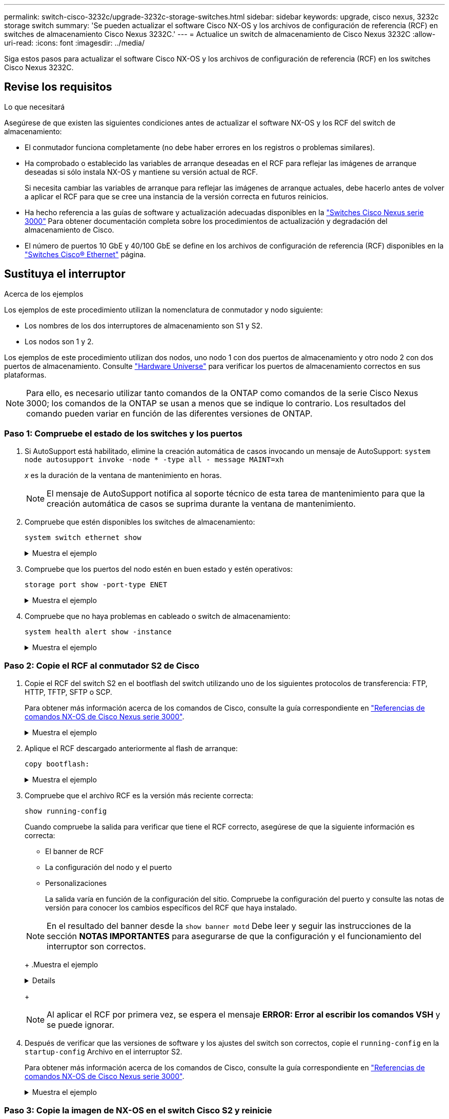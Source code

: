 ---
permalink: switch-cisco-3232c/upgrade-3232c-storage-switches.html 
sidebar: sidebar 
keywords: upgrade, cisco nexus, 3232c storage switch 
summary: 'Se pueden actualizar el software Cisco NX-OS y los archivos de configuración de referencia (RCF) en switches de almacenamiento Cisco Nexus 3232C.' 
---
= Actualice un switch de almacenamiento de Cisco Nexus 3232C
:allow-uri-read: 
:icons: font
:imagesdir: ../media/


[role="lead"]
Siga estos pasos para actualizar el software Cisco NX-OS y los archivos de configuración de referencia (RCF) en los switches Cisco Nexus 3232C.



== Revise los requisitos

.Lo que necesitará
Asegúrese de que existen las siguientes condiciones antes de actualizar el software NX-OS y los RCF del switch de almacenamiento:

* El conmutador funciona completamente (no debe haber errores en los registros o problemas similares).
* Ha comprobado o establecido las variables de arranque deseadas en el RCF para reflejar las imágenes de arranque deseadas si sólo instala NX-OS y mantiene su versión actual de RCF.
+
Si necesita cambiar las variables de arranque para reflejar las imágenes de arranque actuales, debe hacerlo antes de volver a aplicar el RCF para que se cree una instancia de la versión correcta en futuros reinicios.

* Ha hecho referencia a las guías de software y actualización adecuadas disponibles en la http://www.cisco.com/en/US/products/ps9670/prod_installation_guides_list.html["Switches Cisco Nexus serie 3000"^] Para obtener documentación completa sobre los procedimientos de actualización y degradación del almacenamiento de Cisco.
* El número de puertos 10 GbE y 40/100 GbE se define en los archivos de configuración de referencia (RCF) disponibles en la https://mysupport.netapp.com/site/info/cisco-ethernet-switch["Switches Cisco® Ethernet"^] página.




== Sustituya el interruptor

.Acerca de los ejemplos
Los ejemplos de este procedimiento utilizan la nomenclatura de conmutador y nodo siguiente:

* Los nombres de los dos interruptores de almacenamiento son S1 y S2.
* Los nodos son 1 y 2.


Los ejemplos de este procedimiento utilizan dos nodos, uno nodo 1 con dos puertos de almacenamiento y otro nodo 2 con dos puertos de almacenamiento. Consulte link:https://hwu.netapp.com/SWITCH/INDEX["Hardware Universe"^] para verificar los puertos de almacenamiento correctos en sus plataformas.


NOTE: Para ello, es necesario utilizar tanto comandos de la ONTAP como comandos de la serie Cisco Nexus 3000; los comandos de la ONTAP se usan a menos que se indique lo contrario. Los resultados del comando pueden variar en función de las diferentes versiones de ONTAP.



=== Paso 1: Compruebe el estado de los switches y los puertos

. Si AutoSupport está habilitado, elimine la creación automática de casos invocando un mensaje de AutoSupport:
`system node autosupport invoke -node * -type all - message MAINT=xh`
+
_x_ es la duración de la ventana de mantenimiento en horas.

+

NOTE: El mensaje de AutoSupport notifica al soporte técnico de esta tarea de mantenimiento para que la creación automática de casos se suprima durante la ventana de mantenimiento.

. Compruebe que estén disponibles los switches de almacenamiento:
+
`system switch ethernet show`

+
.Muestra el ejemplo
[%collapsible]
====
[listing, subs="+quotes"]
----
storage::*> *system switch ethernet show*
Switch                      Type               Address          Model
--------------------------- ------------------ ---------------- ---------------
S1
                            storage-network    172.17.227.5     NX3232C
     Serial Number: FOC221206C2
      Is Monitored: true
            Reason: None
  Software Version: Cisco Nexus Operating System (NX-OS) Software, Version
                    9.3(3)
    Version Source: CDP

S2
                            storage-network    172.17.227.6     NX3232C
     Serial Number: FOC220443LZ
      Is Monitored: true
            Reason: None
  Software Version: Cisco Nexus Operating System (NX-OS) Software, Version
                    9.3(3)
    Version Source: CDP

2 entries were displayed.
storage::*>
----
====
. Compruebe que los puertos del nodo estén en buen estado y estén operativos:
+
`storage port show -port-type ENET`

+
.Muestra el ejemplo
[%collapsible]
====
[listing, subs="+quotes"]
----
storage::*> *storage port show -port-type ENET*
                                      Speed                       VLAN
Node               Port Type  Mode    (Gb/s) State    Status        ID
------------------ ---- ----- ------- ------ -------- ----------- ----
node1
                   e3a  ENET  storage    100 enabled  online        30
                   e3b  ENET  storage      0 enabled  offline       30
                   e7a  ENET  storage      0 enabled  offline       30
                   e7b  ENET  storage    100 enabled  online        30
node2
                   e3a  ENET  storage    100 enabled  online        30
                   e3b  ENET  storage      0 enabled  offline       30
                   e7a  ENET  storage      0 enabled  offline       30
                   e7b  ENET  storage    100 enabled  online        30
----
====
. Compruebe que no haya problemas en cableado o switch de almacenamiento:
+
`system health alert show -instance`

+
.Muestra el ejemplo
[%collapsible]
====
[listing, subs="+quotes"]
----
storage::*> *system health alert show -instance*
There are no entries matching your query.
----
====




=== Paso 2: Copie el RCF al conmutador S2 de Cisco

. Copie el RCF del switch S2 en el bootflash del switch utilizando uno de los siguientes protocolos de transferencia: FTP, HTTP, TFTP, SFTP o SCP.
+
Para obtener más información acerca de los comandos de Cisco, consulte la guía correspondiente en https://www.cisco.com/c/en/us/support/switches/nexus-3000-series-switches/products-command-reference-list.html["Referencias de comandos NX-OS de Cisco Nexus serie 3000"^].

+
.Muestra el ejemplo
[%collapsible]
====
El siguiente ejemplo muestra que se está utilizando HTTP para copiar un RCF al bootflash del switch S2:

[listing, subs="+quotes"]
----
S2# *copy http://172.16.10.1//cfg/Nexus_3232C_RCF_v1.6-Storage.txt bootflash: vrf management*
% Total    % Received % Xferd  Average  Speed   Time    Time     Time                          Current
                               Dload    Upload  Total   Spent    Left                          Speed
  100        3254       100    3254     0       0       8175     0 --:--:-- --:--:-- --:--:-   8301
Copy complete, now saving to disk (please wait)...
Copy complete.
S2#
----
====
. Aplique el RCF descargado anteriormente al flash de arranque:
+
`copy bootflash:`

+
.Muestra el ejemplo
[%collapsible]
====
En el siguiente ejemplo se muestra el archivo RCF `Nexus_3232C_RCF_v1.6-Storage.txt` Instalación en el interruptor S2:

[listing, subs="+quotes"]
----
S2# *copy Nexus_3232C_RCF_v1.6-Storage.txt running-config echo-commands*
----
====
. Compruebe que el archivo RCF es la versión más reciente correcta:
+
`show running-config`

+
Cuando compruebe la salida para verificar que tiene el RCF correcto, asegúrese de que la siguiente información es correcta:

+
** El banner de RCF
** La configuración del nodo y el puerto
** Personalizaciones


+
La salida varía en función de la configuración del sitio. Compruebe la configuración del puerto y consulte las notas de versión para conocer los cambios específicos del RCF que haya instalado.

+
[NOTE]
====
En el resultado del banner desde la `show banner motd` Debe leer y seguir las instrucciones de la sección *NOTAS IMPORTANTES* para asegurarse de que la configuración y el funcionamiento del interruptor son correctos.

====
+
.Muestra el ejemplo
[%collapsible]
====
[listing]
----
S2# show banner motd

******************************************************************************
* NetApp Reference Configuration File (RCF)
*
* Switch   : Cisco Nexus 3232C
* Filename : Nexus_3232C_RCF_v1.6-Storage.txt
* Date     : Oct-20-2020
* Version  : v1.6
*
* Port Usage : Storage configuration
* Ports  1-32: Controller and Shelf Storage Ports
* Ports 33-34: Disabled
*
* IMPORTANT NOTES*
* - This RCF utilizes QoS and requires TCAM re-configuration, requiring RCF
*   to be loaded twice with the Storage Switch rebooted in between.
*
* - Perform the following 4 steps to ensure proper RCF installation:
*
*   (1) Apply RCF first time, expect following messages:
*       - Please save config and reload the system...
*       - Edge port type (portfast) should only be enabled on ports...
*       - TCAM region is not configured for feature QoS class IPv4 ingress...
*
*   (2) Save running-configuration and reboot Cluster Switch
*
*   (3) After reboot, apply same RCF second time and expect following messages:
*       - % Invalid command at '^' marker
*       - Syntax error while parsing...
*
*   (4) Save running-configuration again
******************************************************************************
S2#
----
====
+

NOTE: Al aplicar el RCF por primera vez, se espera el mensaje *ERROR: Error al escribir los comandos VSH* y se puede ignorar.

. Después de verificar que las versiones de software y los ajustes del switch son correctos, copie el `running-config` en la `startup-config` Archivo en el interruptor S2.
+
Para obtener más información acerca de los comandos de Cisco, consulte la guía correspondiente en https://www.cisco.com/c/en/us/support/switches/nexus-3000-series-switches/products-command-reference-list.html["Referencias de comandos NX-OS de Cisco Nexus serie 3000"^].

+
.Muestra el ejemplo
[%collapsible]
====
En el siguiente ejemplo se muestra el `running-config` el archivo se ha copiado correctamente en `startup-config` archivo:

[listing]
----
S2# copy running-config startup-config
[########################################] 100% Copy complete.
----
====




=== Paso 3: Copie la imagen de NX-OS en el switch Cisco S2 y reinicie

. Copie la imagen NX-OS en el switch S2.
+
.Muestra el ejemplo
[%collapsible]
====
[listing, subs="+quotes"]
----
S2# *copy sftp: bootflash: vrf management*
Enter source filename: */code/nxos.9.3.4.bin*
Enter hostname for the sftp server: *172.19.2.1*
Enter username: *user1*

Outbound-ReKey for 172.19.2.1:22
Inbound-ReKey for 172.19.2.1:22
user1@172.19.2.1's password:
sftp> progress
Progress meter enabled
sftp> get   /code/nxos.9.3.4.bin  /bootflash/nxos.9.3.4.bin
/code/nxos.9.3.4.bin  100% 1261MB   9.3MB/s   02:15
sftp> exit
Copy complete, now saving to disk (please wait)...
Copy complete.

cs2# *copy sftp: bootflash: vrf management*
Enter source filename: */code/n9000-epld.9.3.4.img*
Enter hostname for the sftp server: *172.19.2.1*
Enter username: *user1*

Outbound-ReKey for 172.19.2.1:22
Inbound-ReKey for 172.19.2.1:22
user1@172.19.2.1's password:
sftp> progress
Progress meter enabled
sftp> get   /code/n9000-epld.9.3.4.img  /bootflash/n9000-epld.9.3.4.img
/code/n9000-epld.9.3.4.img  100%  161MB   9.5MB/s   00:16
sftp> exit
Copy complete, now saving to disk (please wait)...
Copy complete.
----
====
. Instale la imagen del sistema de modo que la nueva versión se cargue la próxima vez que se reinicie el conmutador S2.
+
El interruptor se reiniciará en 10 segundos con la nueva imagen, como se muestra en la siguiente salida:

+
.Muestra el ejemplo
[%collapsible]
====
[listing, subs="+quotes"]
----
S2# *install all nxos bootflash:nxos.9.3.4.bin*
Installer will perform compatibility check first. Please wait.
Installer is forced disruptive

Verifying image bootflash:/nxos.9.3.4.bin for boot variable "nxos".
[####################] 100% -- SUCCESS

Verifying image type.
[####################] 100% -- SUCCESS

Preparing "nxos" version info using image bootflash:/nxos.9.3.4.bin.
[####################] 100% -- SUCCESS

Preparing "bios" version info using image bootflash:/nxos.9.3.4.bin.
[####################] 100% -- SUCCESS

Performing module support checks.
[####################] 100% -- SUCCESS

Notifying services about system upgrade.
[####################] 100% -- SUCCESS


Compatibility check is done:
Module  bootable          Impact  Install-type  Reason
------  --------  --------------  ------------  ------
     1       yes      disruptive         reset  default upgrade is not hitless


Images will be upgraded according to following table:
Module       Image                  Running-Version(pri:alt)           New-Version  Upg-Required
------  ----------  ----------------------------------------  --------------------  ------------
     1        nxos                                    9.3(3)                9.3(4)           yes
     1        bios     v08.37(01/28/2020):v08.23(09/23/2015)    v08.38(05/29/2020)            no


Switch will be reloaded for disruptive upgrade.
Do you want to continue with the installation (y/n)?  [n] *y*
input string too long
Do you want to continue with the installation (y/n)?  [n] *y*

Install is in progress, please wait.

Performing runtime checks.
[####################] 100% -- SUCCESS

Setting boot variables.
[####################] 100% -- SUCCESS

Performing configuration copy.
[####################] 100% -- SUCCESS

Module 1: Refreshing compact flash and upgrading bios/loader/bootrom.
Warning: please do not remove or power off the module at this time.
[####################] 100% -- SUCCESS


Finishing the upgrade, switch will reboot in 10 seconds.
S2#
----
====
. Guarde la configuración.
+
Para obtener más información acerca de los comandos de Cisco, consulte la guía correspondiente en https://www.cisco.com/c/en/us/support/switches/nexus-3000-series-switches/products-command-reference-list.html["Referencias de comandos NX-OS de Cisco Nexus serie 3000"^].

+
Se le solicitará que reinicie el sistema.

+
.Muestra el ejemplo
[%collapsible]
====
[listing, subs="+quotes"]
----
S2# *copy running-config startup-config*
[########################################] 100% Copy complete.
S2# *reload*
This command will reboot the system. (y/n)?  [n] *y*
----
====
. Confirme que el nuevo número de versión del NX-OS está en el switch:
+
.Muestra el ejemplo
[%collapsible]
====
[listing, subs="+quotes"]
----
S2# *show version*
Cisco Nexus Operating System (NX-OS) Software
TAC support: http://www.cisco.com/tac
Copyright (C) 2002-2020, Cisco and/or its affiliates.
All rights reserved.
The copyrights to certain works contained in this software are
owned by other third parties and used and distributed under their own
licenses, such as open source.  This software is provided "as is," and unless
otherwise stated, there is no warranty, express or implied, including but not
limited to warranties of merchantability and fitness for a particular purpose.
Certain components of this software are licensed under
the GNU General Public License (GPL) version 2.0 or
GNU General Public License (GPL) version 3.0  or the GNU
Lesser General Public License (LGPL) Version 2.1 or
Lesser General Public License (LGPL) Version 2.0.
A copy of each such license is available at
http://www.opensource.org/licenses/gpl-2.0.php and
http://opensource.org/licenses/gpl-3.0.html and
http://www.opensource.org/licenses/lgpl-2.1.php and
http://www.gnu.org/licenses/old-licenses/library.txt.

Software
  BIOS: version 08.38
 NXOS: version 9.3(4)
  BIOS compile time:  05/29/2020
  NXOS image file is: bootflash:///nxos.9.3.4.bin
  NXOS compile time:  4/28/2020 21:00:00 [04/29/2020 02:28:31]


Hardware
  cisco Nexus3000 C3232C Chassis (Nexus 9000 Series)
  Intel(R) Xeon(R) CPU E5-2403 v2 @ 1.80GHz with 8154432 kB of memory.
  Processor Board ID FOC20291J6K

  Device name: S2
  bootflash:   53298520 kB
Kernel uptime is 0 day(s), 0 hour(s), 3 minute(s), 42 second(s)

Last reset at 157524 usecs after Mon Nov  2 18:32:06 2020
  Reason: Reset due to upgrade
  System version: 9.3(3)
  Service:

plugin
  Core Plugin, Ethernet Plugin

Active Package(s):

S2#
----
====




=== Paso 4: Vuelva a comprobar el estado de los switches y puertos

. Vuelva a comprobar que los switches de almacenamiento estén disponibles después del reinicio:
+
`system switch ethernet show`

+
.Muestra el ejemplo
[%collapsible]
====
[listing, subs="+quotes"]
----
storage::*> *system switch ethernet show*
Switch                      Type               Address          Model
--------------------------- ------------------ ---------------- ---------------
S1
                            storage-network    172.17.227.5     NX3232C
     Serial Number: FOC221206C2
      Is Monitored: true
            Reason: None
  Software Version: Cisco Nexus Operating System (NX-OS) Software, Version
                    9.3(4)
    Version Source: CDP

S2
                            storage-network    172.17.227.6    NX3232C
     Serial Number: FOC220443LZ
      Is Monitored: true
            Reason: None
  Software Version: Cisco Nexus Operating System (NX-OS) Software, Version
                    9.3(4)
    Version Source: CDP

2 entries were displayed.
storage::*>
----
====
. Compruebe que los puertos del switch funcionan en buen estado y operativo después del reinicio:
+
`storage port show -port-type ENET`

+
.Muestra el ejemplo
[%collapsible]
====
[listing, subs="+quotes"]
----
storage::*> *storage port show -port-type ENET*
                                      Speed                       VLAN
Node               Port Type  Mode    (Gb/s) State    Status        ID
------------------ ---- ----- ------- ------ -------- ----------- ----
node1
                   e3a  ENET  storage    100 enabled  online        30
                   e3b  ENET  storage      0 enabled  offline       30
                   e7a  ENET  storage      0 enabled  offline       30
                   e7b  ENET  storage    100 enabled  online        30
node2
                   e3a  ENET  storage    100 enabled  online        30
                   e3b  ENET  storage      0 enabled  offline       30
                   e7a  ENET  storage      0 enabled  offline       30
                   e7b  ENET  storage    100 enabled  online        30
----
====
. Vuelva a comprobar que no haya problemas de switch de almacenamiento o cableado con el clúster:
+
`system health alert show -instance`

+
.Muestra el ejemplo
[%collapsible]
====
[listing, subs="+quotes"]
----
storage::*> *system health alert show -instance*
There are no entries matching your query.
----
====
. Repita el procedimiento para actualizar el software NX-OS y el conmutador S1 RCF on.
. Si ha suprimido la creación automática de casos, vuelva a habilitarla invocando un mensaje de AutoSupport:
+
`system node autosupport invoke -node * -type all -message MAINT=END`


